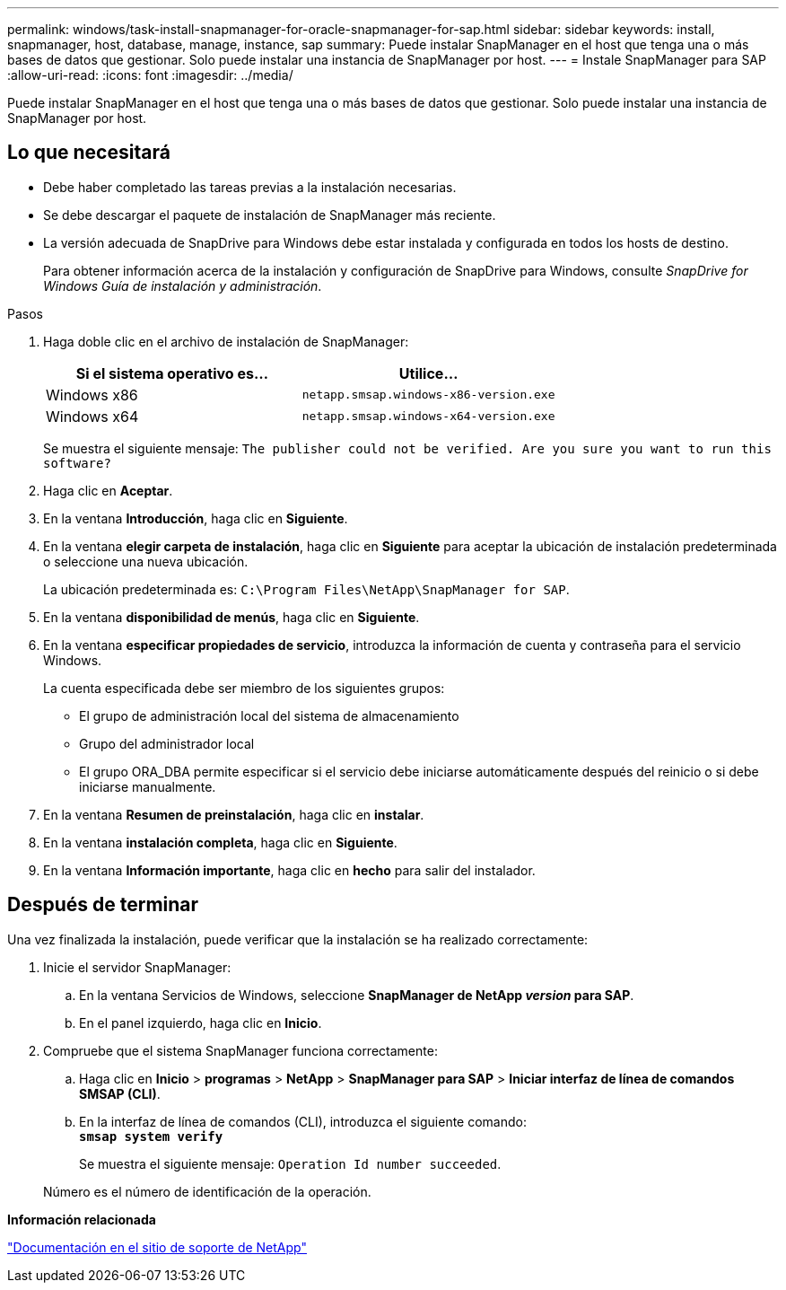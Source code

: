 ---
permalink: windows/task-install-snapmanager-for-oracle-snapmanager-for-sap.html 
sidebar: sidebar 
keywords: install, snapmanager, host, database, manage, instance, sap 
summary: Puede instalar SnapManager en el host que tenga una o más bases de datos que gestionar. Solo puede instalar una instancia de SnapManager por host. 
---
= Instale SnapManager para SAP
:allow-uri-read: 
:icons: font
:imagesdir: ../media/


[role="lead"]
Puede instalar SnapManager en el host que tenga una o más bases de datos que gestionar. Solo puede instalar una instancia de SnapManager por host.



== Lo que necesitará

* Debe haber completado las tareas previas a la instalación necesarias.
* Se debe descargar el paquete de instalación de SnapManager más reciente.
* La versión adecuada de SnapDrive para Windows debe estar instalada y configurada en todos los hosts de destino.
+
Para obtener información acerca de la instalación y configuración de SnapDrive para Windows, consulte _SnapDrive for Windows Guía de instalación y administración_.



.Pasos
. Haga doble clic en el archivo de instalación de SnapManager:
+
|===
| Si el sistema operativo es... | Utilice... 


 a| 
Windows x86
 a| 
`netapp.smsap.windows-x86-version.exe`



 a| 
Windows x64
 a| 
`netapp.smsap.windows-x64-version.exe`

|===
+
Se muestra el siguiente mensaje: `The publisher could not be verified. Are you sure you want to run this software?`

. Haga clic en *Aceptar*.
. En la ventana *Introducción*, haga clic en *Siguiente*.
. En la ventana *elegir carpeta de instalación*, haga clic en *Siguiente* para aceptar la ubicación de instalación predeterminada o seleccione una nueva ubicación.
+
La ubicación predeterminada es: `C:\Program Files\NetApp\SnapManager for SAP`.

. En la ventana *disponibilidad de menús*, haga clic en *Siguiente*.
. En la ventana *especificar propiedades de servicio*, introduzca la información de cuenta y contraseña para el servicio Windows.
+
La cuenta especificada debe ser miembro de los siguientes grupos:

+
** El grupo de administración local del sistema de almacenamiento
** Grupo del administrador local
** El grupo ORA_DBA permite especificar si el servicio debe iniciarse automáticamente después del reinicio o si debe iniciarse manualmente.


. En la ventana *Resumen de preinstalación*, haga clic en *instalar*.
. En la ventana *instalación completa*, haga clic en *Siguiente*.
. En la ventana *Información importante*, haga clic en *hecho* para salir del instalador.




== Después de terminar

Una vez finalizada la instalación, puede verificar que la instalación se ha realizado correctamente:

. Inicie el servidor SnapManager:
+
.. En la ventana Servicios de Windows, seleccione *SnapManager de NetApp _version_ para SAP*.
.. En el panel izquierdo, haga clic en *Inicio*.


. Compruebe que el sistema SnapManager funciona correctamente:
+
.. Haga clic en *Inicio* > *programas* > *NetApp* > *SnapManager para SAP* > *Iniciar interfaz de línea de comandos SMSAP (CLI)*.
.. En la interfaz de línea de comandos (CLI), introduzca el siguiente comando: +
`*smsap system verify*`
+
Se muestra el siguiente mensaje: `Operation Id number succeeded`.

+
Número es el número de identificación de la operación.





*Información relacionada*

http://mysupport.netapp.com/["Documentación en el sitio de soporte de NetApp"^]
